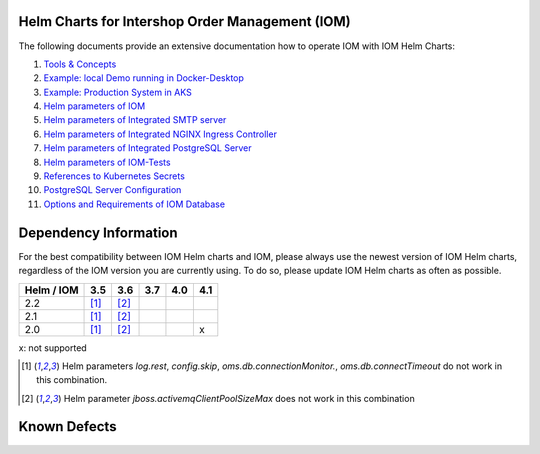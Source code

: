 .. Can be locally rendered by "restview README.rst".
   Requires port py-rstcheck

================================================
Helm Charts for Intershop Order Management (IOM)
================================================

The following documents provide an extensive documentation how to operate IOM with IOM Helm Charts:

1.  `Tools & Concepts <docs/ToolsAndConcepts.rst>`_
2.  `Example: local Demo running in Docker-Desktop <docs/ExampleDemo.rst>`_
3.  `Example: Production System in AKS <docs/ExampleProd.rst>`_
4.  `Helm parameters of IOM <docs/ParametersIOM.rst>`_
5.  `Helm parameters of Integrated SMTP server <docs/ParametersMailhog.rst>`_
6.  `Helm parameters of Integrated NGINX Ingress Controller <docs/ParametersNGINX.rst>`_
7.  `Helm parameters of Integrated PostgreSQL Server <docs/ParametersPosgres.rst>`_
8.  `Helm parameters of IOM-Tests <docs/ParametersTests.rst>`_
9.  `References to Kubernetes Secrets <docs/SecretKeyRef.rst>`_
10. `PostgreSQL Server Configuration <docs/Postgresql.rst>`_
11. `Options and Requirements of IOM Database <docs/IOMDatabase.rst>`_

======================    
Dependency Information
======================

For the best compatibility between IOM Helm charts and IOM, please always use the newest version of IOM Helm charts,
regardless of the IOM version you are currently using. To do so, please update IOM Helm charts as often as possible.

+-----+-----+-----+-----+-----+-----+
|Helm |3.5  |3.6  |3.7  |4.0  |4.1  |
|/ IOM|     |     |     |     |     |
|     |     |     |     |     |     |
+=====+=====+=====+=====+=====+=====+
|2.2  |[1]_ |[2]_ |     |     |     |
|     |     |     |     |     |     |
|     |     |     |     |     |     |
+-----+-----+-----+-----+-----+-----+
|2.1  |[1]_ |[2]_ |     |     |     |
|     |     |     |     |     |     |
|     |     |     |     |     |     |
+-----+-----+-----+-----+-----+-----+
|2.0  |[1]_ |[2]_ |     |     |x    |
|     |     |     |     |     |     |
|     |     |     |     |     |     |
+-----+-----+-----+-----+-----+-----+

x: not supported

.. [1] Helm parameters *log.rest*, *config.skip*, *oms.db.connectionMonitor.*, *oms.db.connectTimeout* do not work in this combination.
.. [2] Helm parameter *jboss.activemqClientPoolSizeMax* does not work in this combination


=============
Known Defects
=============

